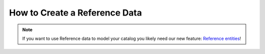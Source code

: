 How to Create a Reference Data
==============================

.. note::
    If you want to use Reference data to model your catalog you likely need our new feature: `Reference entities`_!

.. _Reference entities: https://github.com/akeneo-labs/CustomEntityBundle/blob/master/docs/index.md
